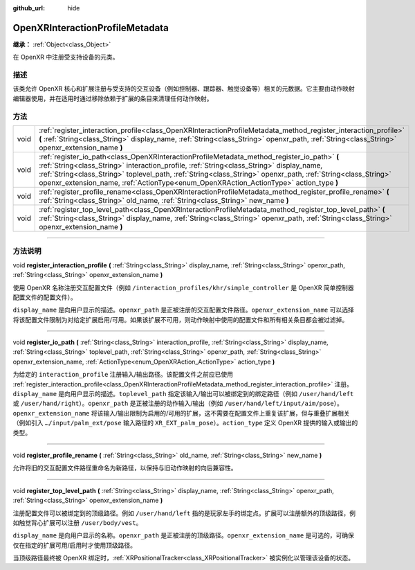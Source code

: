 :github_url: hide

.. DO NOT EDIT THIS FILE!!!
.. Generated automatically from Godot engine sources.
.. Generator: https://github.com/godotengine/godot/tree/master/doc/tools/make_rst.py.
.. XML source: https://github.com/godotengine/godot/tree/master/modules/openxr/doc_classes/OpenXRInteractionProfileMetadata.xml.

.. _class_OpenXRInteractionProfileMetadata:

OpenXRInteractionProfileMetadata
================================

**继承：** :ref:`Object<class_Object>`

在 OpenXR 中注册受支持设备的元类。

.. rst-class:: classref-introduction-group

描述
----

该类允许 OpenXR 核心和扩展注册与受支持的交互设备（例如控制器、跟踪器、触觉设备等）相关的元数据。它主要由动作映射编辑器使用，并在适用时通过移除依赖于扩展的条目来清理任何动作映射。

.. rst-class:: classref-reftable-group

方法
----

.. table::
   :widths: auto

   +------+---------------------------------------------------------------------------------------------------------------------------------------------------------------------------------------------------------------------------------------------------------------------------------------------------------------------------------------------------------------------------------------------------+
   | void | :ref:`register_interaction_profile<class_OpenXRInteractionProfileMetadata_method_register_interaction_profile>` **(** :ref:`String<class_String>` display_name, :ref:`String<class_String>` openxr_path, :ref:`String<class_String>` openxr_extension_name **)**                                                                                                                                  |
   +------+---------------------------------------------------------------------------------------------------------------------------------------------------------------------------------------------------------------------------------------------------------------------------------------------------------------------------------------------------------------------------------------------------+
   | void | :ref:`register_io_path<class_OpenXRInteractionProfileMetadata_method_register_io_path>` **(** :ref:`String<class_String>` interaction_profile, :ref:`String<class_String>` display_name, :ref:`String<class_String>` toplevel_path, :ref:`String<class_String>` openxr_path, :ref:`String<class_String>` openxr_extension_name, :ref:`ActionType<enum_OpenXRAction_ActionType>` action_type **)** |
   +------+---------------------------------------------------------------------------------------------------------------------------------------------------------------------------------------------------------------------------------------------------------------------------------------------------------------------------------------------------------------------------------------------------+
   | void | :ref:`register_profile_rename<class_OpenXRInteractionProfileMetadata_method_register_profile_rename>` **(** :ref:`String<class_String>` old_name, :ref:`String<class_String>` new_name **)**                                                                                                                                                                                                      |
   +------+---------------------------------------------------------------------------------------------------------------------------------------------------------------------------------------------------------------------------------------------------------------------------------------------------------------------------------------------------------------------------------------------------+
   | void | :ref:`register_top_level_path<class_OpenXRInteractionProfileMetadata_method_register_top_level_path>` **(** :ref:`String<class_String>` display_name, :ref:`String<class_String>` openxr_path, :ref:`String<class_String>` openxr_extension_name **)**                                                                                                                                            |
   +------+---------------------------------------------------------------------------------------------------------------------------------------------------------------------------------------------------------------------------------------------------------------------------------------------------------------------------------------------------------------------------------------------------+

.. rst-class:: classref-section-separator

----

.. rst-class:: classref-descriptions-group

方法说明
--------

.. _class_OpenXRInteractionProfileMetadata_method_register_interaction_profile:

.. rst-class:: classref-method

void **register_interaction_profile** **(** :ref:`String<class_String>` display_name, :ref:`String<class_String>` openxr_path, :ref:`String<class_String>` openxr_extension_name **)**

使用 OpenXR 名称注册交互配置文件（例如 ``/interaction_profiles/khr/simple_controller`` 是 OpenXR 简单控制器配置文件的配置文件）。

\ ``display_name`` 是向用户显示的描述。\ ``openxr_path`` 是正被注册的交互配置文件路径。\ ``openxr_extension_name`` 可以选择将该配置文件限制为对给定扩展启用/可用。如果该扩展不可用，则动作映射中使用的配置文件和所有相关条目都会被过滤掉。

.. rst-class:: classref-item-separator

----

.. _class_OpenXRInteractionProfileMetadata_method_register_io_path:

.. rst-class:: classref-method

void **register_io_path** **(** :ref:`String<class_String>` interaction_profile, :ref:`String<class_String>` display_name, :ref:`String<class_String>` toplevel_path, :ref:`String<class_String>` openxr_path, :ref:`String<class_String>` openxr_extension_name, :ref:`ActionType<enum_OpenXRAction_ActionType>` action_type **)**

为给定的 ``interaction_profile`` 注册输入/输出路径。该配置文件之前应已使用 :ref:`register_interaction_profile<class_OpenXRInteractionProfileMetadata_method_register_interaction_profile>` 注册。\ ``display_name`` 是向用户显示的描述。\ ``toplevel_path`` 指定该输入/输出可以被绑定到的绑定路径（例如 ``/user/hand/left`` 或 ``/user/hand/right``\ ）。\ ``openxr_path`` 是正被注册的动作输入/输出（例如 ``/user/hand/left/input/aim/pose``\ ）。\ ``openxr_extension_name`` 将该输入/输出限制为启用的/可用的扩展，这不需要在配置文件上重复该扩展，但与重叠扩展相关（例如引入 ``…/input/palm_ext/pose`` 输入路径的 ``XR_EXT_palm_pose``\ ）。\ ``action_type`` 定义 OpenXR 提供的输入或输出的类型。

.. rst-class:: classref-item-separator

----

.. _class_OpenXRInteractionProfileMetadata_method_register_profile_rename:

.. rst-class:: classref-method

void **register_profile_rename** **(** :ref:`String<class_String>` old_name, :ref:`String<class_String>` new_name **)**

允许将旧的交互配置文件路径重命名为新路径，以保持与旧动作映射的向后兼容性。

.. rst-class:: classref-item-separator

----

.. _class_OpenXRInteractionProfileMetadata_method_register_top_level_path:

.. rst-class:: classref-method

void **register_top_level_path** **(** :ref:`String<class_String>` display_name, :ref:`String<class_String>` openxr_path, :ref:`String<class_String>` openxr_extension_name **)**

注册配置文件可以被绑定到的顶级路径。例如 ``/user/hand/left`` 指的是玩家左手的绑定点。扩展可以注册额外的顶级路径，例如触觉背心扩展可以注册 ``/user/body/vest``\ 。

\ ``display_name`` 是向用户显示的名称。\ ``openxr_path`` 是正被注册的顶级路径。\ ``openxr_extension_name`` 是可选的，可确保仅在指定的扩展可用/启用时才使用顶级路径。

当顶级路径最终被 OpenXR 绑定时，\ :ref:`XRPositionalTracker<class_XRPositionalTracker>` 被实例化以管理该设备的状态。

.. |virtual| replace:: :abbr:`virtual (本方法通常需要用户覆盖才能生效。)`
.. |const| replace:: :abbr:`const (本方法没有副作用。不会修改该实例的任何成员变量。)`
.. |vararg| replace:: :abbr:`vararg (本方法除了在此处描述的参数外，还能够继续接受任意数量的参数。)`
.. |constructor| replace:: :abbr:`constructor (本方法用于构造某个类型。)`
.. |static| replace:: :abbr:`static (调用本方法无需实例，所以可以直接使用类名调用。)`
.. |operator| replace:: :abbr:`operator (本方法描述的是使用本类型作为左操作数的有效操作符。)`
.. |bitfield| replace:: :abbr:`BitField (这个值是由下列标志构成的位掩码整数。)`
